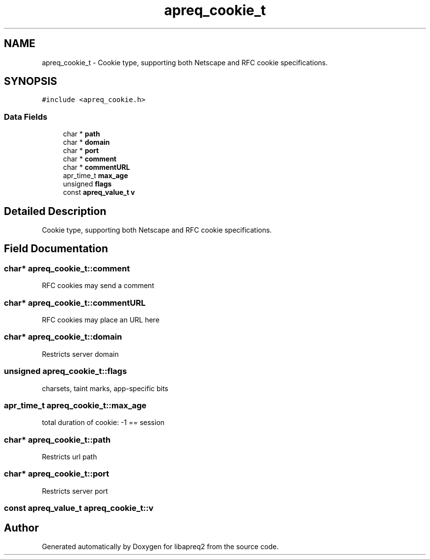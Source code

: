 .TH "apreq_cookie_t" 3 "Wed Mar 10 2021" "Version 2.16" "libapreq2" \" -*- nroff -*-
.ad l
.nh
.SH NAME
apreq_cookie_t \- Cookie type, supporting both Netscape and RFC cookie specifications\&.  

.SH SYNOPSIS
.br
.PP
.PP
\fC#include <apreq_cookie\&.h>\fP
.SS "Data Fields"

.in +1c
.ti -1c
.RI "char * \fBpath\fP"
.br
.ti -1c
.RI "char * \fBdomain\fP"
.br
.ti -1c
.RI "char * \fBport\fP"
.br
.ti -1c
.RI "char * \fBcomment\fP"
.br
.ti -1c
.RI "char * \fBcommentURL\fP"
.br
.ti -1c
.RI "apr_time_t \fBmax_age\fP"
.br
.ti -1c
.RI "unsigned \fBflags\fP"
.br
.ti -1c
.RI "const \fBapreq_value_t\fP \fBv\fP"
.br
.in -1c
.SH "Detailed Description"
.PP 
Cookie type, supporting both Netscape and RFC cookie specifications\&. 
.SH "Field Documentation"
.PP 
.SS "char* apreq_cookie_t::comment"
RFC cookies may send a comment 
.SS "char* apreq_cookie_t::commentURL"
RFC cookies may place an URL here 
.SS "char* apreq_cookie_t::domain"
Restricts server domain 
.SS "unsigned apreq_cookie_t::flags"
charsets, taint marks, app-specific bits 
.SS "apr_time_t apreq_cookie_t::max_age"
total duration of cookie: -1 == session 
.SS "char* apreq_cookie_t::path"
Restricts url path 
.SS "char* apreq_cookie_t::port"
Restricts server port 
.SS "const \fBapreq_value_t\fP apreq_cookie_t::v"
'raw' cookie value 

.SH "Author"
.PP 
Generated automatically by Doxygen for libapreq2 from the source code\&.
